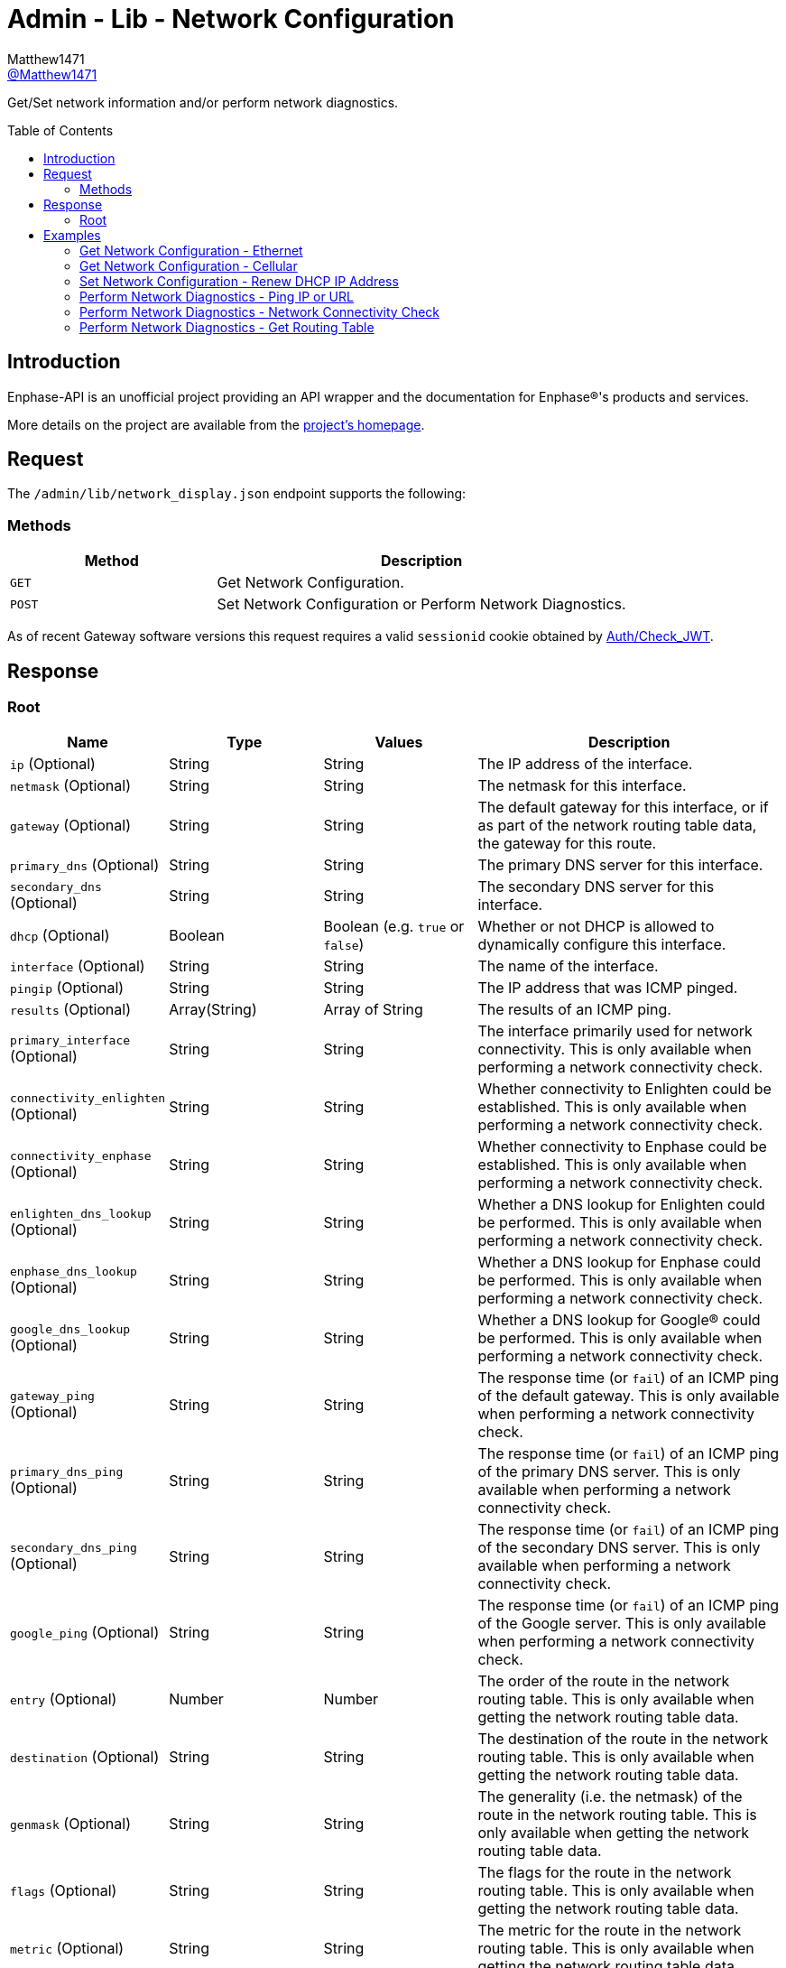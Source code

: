 = Admin - Lib - Network Configuration
:toc: preamble
Matthew1471 <https://github.com/matthew1471[@Matthew1471]>;

// Document Settings:

// Set the ID Prefix and ID Separators to be consistent with GitHub so links work irrespective of rendering platform. (https://docs.asciidoctor.org/asciidoc/latest/sections/id-prefix-and-separator/)
:idprefix:
:idseparator: -

// Any code blocks will be in JSON by default.
:source-language: json

ifndef::env-github[:icons: font]

// Set the admonitions to have icons (Github Emojis) if rendered on GitHub (https://blog.mrhaki.com/2016/06/awesome-asciidoctor-using-admonition.html).
ifdef::env-github[]
:status:
:caution-caption: :fire:
:important-caption: :exclamation:
:note-caption: :paperclip:
:tip-caption: :bulb:
:warning-caption: :warning:
endif::[]

// Document Variables:
:release-version: 1.0
:url-org: https://github.com/Matthew1471
:url-repo: {url-org}/Enphase-API
:url-contributors: {url-repo}/graphs/contributors

Get/Set network information and/or perform network diagnostics.

== Introduction

Enphase-API is an unofficial project providing an API wrapper and the documentation for Enphase(R)'s products and services.

More details on the project are available from the link:../../../../README.adoc[project's homepage].

== Request

The `/admin/lib/network_display.json` endpoint supports the following:

=== Methods
[cols="1,2", options="header"]
|===
|Method
|Description

|`GET`
|Get Network Configuration.

|`POST`
|Set Network Configuration or Perform Network Diagnostics.

|===
As of recent Gateway software versions this request requires a valid `sessionid` cookie obtained by link:../../Auth/Check_JWT.adoc[Auth/Check_JWT].

== Response

=== Root

[cols="1,1,1,2", options="header"]
|===
|Name
|Type
|Values
|Description

|`ip` (Optional)
|String
|String
|The IP address of the interface.

|`netmask` (Optional)
|String
|String
|The netmask for this interface.

|`gateway` (Optional)
|String
|String
|The default gateway for this interface, or if as part of the network routing table data, the gateway for this route.

|`primary_dns` (Optional)
|String
|String
|The primary DNS server for this interface.

|`secondary_dns` (Optional)
|String
|String
|The secondary DNS server for this interface.

|`dhcp` (Optional)
|Boolean
|Boolean (e.g. `true` or `false`)
|Whether or not DHCP is allowed to dynamically configure this interface.

|`interface` (Optional)
|String
|String
|The name of the interface.

|`pingip` (Optional)
|String
|String
|The IP address that was ICMP pinged.

|`results` (Optional)
|Array(String)
|Array of String
|The results of an ICMP ping.

|`primary_interface` (Optional)
|String
|String
|The interface primarily used for network connectivity. This is only available when performing a network connectivity check.

|`connectivity_enlighten` (Optional)
|String
|String
|Whether connectivity to Enlighten could be established. This is only available when performing a network connectivity check.

|`connectivity_enphase` (Optional)
|String
|String
|Whether connectivity to Enphase could be established. This is only available when performing a network connectivity check.

|`enlighten_dns_lookup` (Optional)
|String
|String
|Whether a DNS lookup for Enlighten could be performed. This is only available when performing a network connectivity check.

|`enphase_dns_lookup` (Optional)
|String
|String
|Whether a DNS lookup for Enphase could be performed. This is only available when performing a network connectivity check.

|`google_dns_lookup` (Optional)
|String
|String
|Whether a DNS lookup for Google(R) could be performed. This is only available when performing a network connectivity check.

|`gateway_ping` (Optional)
|String
|String
|The response time (or `fail`) of an ICMP ping of the default gateway. This is only available when performing a network connectivity check.

|`primary_dns_ping` (Optional)
|String
|String
|The response time (or `fail`) of an ICMP ping of the primary DNS server. This is only available when performing a network connectivity check.

|`secondary_dns_ping` (Optional)
|String
|String
|The response time (or `fail`) of an ICMP ping of the secondary DNS server. This is only available when performing a network connectivity check.

|`google_ping` (Optional)
|String
|String
|The response time (or `fail`) of an ICMP ping of the Google server. This is only available when performing a network connectivity check.

|`entry` (Optional)
|Number
|Number
|The order of the route in the network routing table. This is only available when getting the network routing table data.

|`destination` (Optional)
|String
|String
|The destination of the route in the network routing table. This is only available when getting the network routing table data.

|`genmask` (Optional)
|String
|String
|The generality (i.e. the netmask) of the route in the network routing table. This is only available when getting the network routing table data.

|`flags` (Optional)
|String
|String
|The flags for the route in the network routing table. This is only available when getting the network routing table data.

|`metric` (Optional)
|String
|String
|The metric for the route in the network routing table. This is only available when getting the network routing table data.

|`ref` (Optional)
|String
|String
|The number of references for the route in the network routing table, such as how many other routes (e.g. through gateways) rely on the presence of this route. This is only available when getting the network routing table data.

|`use` (Optional)
|String
|String
|The number of times the routing entry has been used for the route in the network routing table. This is only available when getting the network routing table data.

|`iface` (Optional)
|String
|String
|The interface for the route in the network routing table. This is only available when getting the network routing table data.

|`error` (Optional)
|Unknown
|Unknown
|The error that occurred.

|===

== Examples

=== Get Network Configuration - Ethernet

.GET */admin/lib/network_display.json* Response
[source,json,subs="+quotes"]
----
{"ip": "169.254.120.1", "netmask": "255.255.0.0", "gateway": "0.0.0.0", "primary_dns": "", "secondary_dns": "", "dhcp": true, "interface": "eth0"}
----

=== Get Network Configuration - Cellular

.GET */admin/lib/network_display.json?cellular=1* Response
[source,json,subs="+quotes"]
----
{}
----

=== Set Network Configuration - Renew DHCP IP Address

.POST */admin/lib/network_display.json* Request
[source,http]
----
fname=getnewipaddr&interface=eth0
----
.POST */admin/lib/network_display.json* Response
[source,json,subs="+quotes"]
----
{"interface": "eth0", "ip": "169.254.120.1"}
----

=== Perform Network Diagnostics - Ping IP or URL

.POST */admin/lib/network_display.json* Request
[source,http]
----
fname=ping&pingip=192.168.0.1
----
.POST */admin/lib/network_display.json* Response
[source,json,subs="+quotes"]
----
{"interface": "wlan0", "pingip": "192.168.0.1", "results": ["PING 192.168.0.1 (192.168.0.1): 56 data bytes\n", "64 bytes from 192.168.0.1: seq=0 ttl=64 time=336.443 ms\n", "64 bytes from 192.168.0.1: seq=1 ttl=64 time=40.476 ms\n", "64 bytes from 192.168.0.1: seq=2 ttl=64 time=63.100 ms\n", "64 bytes from 192.168.0.1: seq=3 ttl=64 time=85.139 ms\n", "64 bytes from 192.168.0.1: seq=4 ttl=64 time=108.350 ms\n", "\n", "--- 192.168.0.1 ping statistics ---\n", "5 packets transmitted, 5 packets received, 0% packet loss\n", "round-trip min/avg/max = 40.476/126.701/336.443 ms\n"]}
----

=== Perform Network Diagnostics - Network Connectivity Check

.POST */admin/lib/network_display.json* Request
[source,http]
----
fname=connectivitycheck
----
.POST */admin/lib/network_display.json* Response
[source,json,subs="+quotes"]
----
{"primary_interface": "wlan0", "connectivity_enlighten": "pass", "connectivity_enphase": "pass", "enlighten_dns_lookup": "pass", "enphase_dns_lookup": "pass", "google_dns_lookup": "pass", "gateway_ping": "0.784 ms", "primary_dns_ping": "fail", "secondary_dns_ping": "fail", "google_ping": "61.755 ms"}
----

=== Perform Network Diagnostics - Get Routing Table

.POST */admin/lib/network_display.json* Request
[source,http]
----
fname=getroute
----
.POST */admin/lib/network_display.json* Response
[source,json,subs="+quotes"]
----
[{"entry": 1, "destination": "0.0.0.0", "gateway": "192.168.0.254", "genmask": "0.0.0.0", "flags": "UG", "metric": "20", "ref": "0", "use": "0", "iface": "wlan0"}, {"entry": 2, "destination": "169.254.0.0", "gateway": "0.0.0.0", "genmask": "255.255.0.0", "flags": "U", "metric": "0", "ref": "0", "use": "0", "iface": "eth0"}, {"entry": 3, "destination": "192.168.0.0", "gateway": "0.0.0.0", "genmask": "255.255.255.0", "flags": "U", "metric": "0", "ref": "0", "use": "0", "iface": "wlan0"}]
----